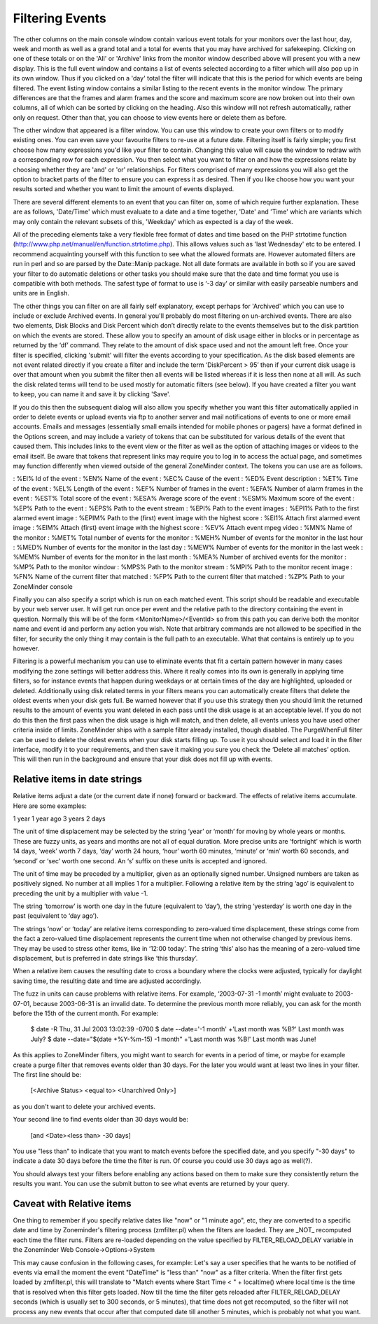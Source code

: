 Filtering Events
================

The other columns on the main console window contain various event totals for your monitors over the last hour, day, week and month as well as a grand total and a total for events that you may have archived for safekeeping. Clicking on one of these totals or on the 'All' or 'Archive' links from the monitor window described above will present you with a new display. This is the full event window and contains a list of events selected according to a filter which will also pop up in its own window. Thus if you clicked on a 'day' total the filter will indicate that this is the period for which events are being filtered. The event listing window contains a similar listing to the recent events in the monitor window. The primary differences are that the frames and alarm frames and the score and maximum score are now broken out into their own columns, all of which can be sorted by clicking on the heading. Also this window will not refresh automatically, rather only on request. Other than that, you can choose to view events here or delete them as before.

The other window that appeared is a filter window. You can use this window to create your own filters or to modify existing ones. You can even save your favourite filters to re-use at a future date. Filtering itself is fairly simple; you first choose how many expressions you'd like your filter to contain. Changing this value will cause the window to redraw with a corresponding row for each expression. You then select what you want to filter on and how the expressions relate by choosing whether they are 'and' or 'or' relationships. For filters comprised of many expressions you will also get the option to bracket parts of the filter to ensure you can express it as desired. Then if you like choose how you want your results sorted and whether you want to limit the amount of events displayed.

There are several different elements to an event that you can filter on, some of which require further explanation. These are as follows, 'Date/Time' which must evaluate to a date and a time together, 'Date' and 'Time' which are variants which may only contain the relevant subsets of this, 'Weekday' which as expected is a day of the week.

All of the preceding elements take a very flexible free format of dates and time based on the PHP strtotime function (http://www.php.net/manual/en/function.strtotime.php). This allows values such as 'last Wednesday' etc to be entered. I recommend acquainting yourself with this function to see what the allowed formats are. However automated filters are run in perl and so are parsed by the Date::Manip package. Not all date formats are available in both so if you are saved your filter to do automatic deletions or other tasks you should make sure that the date and time format you use is compatible with both methods. The safest type of format to use is ‘-3 day’ or similar with easily parseable numbers and units are in English.

The other things you can filter on are all fairly self explanatory, except perhaps for 'Archived' which you can use to include or exclude Archived events. In general you'll probably do most filtering on un-archived events. There are also two elements, Disk Blocks and Disk Percent which don’t directly relate to the events themselves but to the disk partition on which the events are stored. These allow you to specify an amount of disk usage either in blocks or in percentage as returned by the ‘df’ command. They relate to the amount of disk space used and not the amount left free. Once your filter is specified, clicking 'submit' will filter the events according to your specification. As the disk based elements are not event related directly if you create a filter and include the term ‘DiskPercent > 95’ then if your current disk usage is over that amount when you submit the filter then all events will be listed whereas if it is less then none at all will. As such the disk related terms will tend to be used mostly for automatic filters (see below). If you have created a filter you want to keep, you can name it and save it by clicking 'Save'.

If you do this then the subsequent dialog will also allow you specify whether you want this filter automatically applied in order to delete events or upload events via ftp to another server and mail notifications of events to one or more email accounts. Emails and messages (essentially small emails intended for mobile phones or pagers) have a format defined in the Options screen, and may include a variety of tokens that can be substituted for various details of the event that caused them. This includes links to the event view or the filter as well as the option of attaching images or videos to the email itself. Be aware that tokens that represent links may require you to log in to access the actual page, and sometimes may function differently when viewed outside of the general ZoneMinder context. The tokens you can use are as follows.

:    %EI%           Id of the event
:    %EN%          Name of the event
:    %EC%          Cause of the event
:    %ED%          Event description
:    %ET%          Time of the event
:    %EL%          Length of the event
:    %EF%          Number of frames in the event
:    %EFA%        Number of alarm frames in the event
:    %EST%        Total score of the event
:    %ESA%       Average score of the event
:    %ESM%       Maximum score of the event
:    %EP%          Path to the event
:    %EPS%       Path to the event stream
:    %EPI%         Path to the event images
:    %EPI1%       Path to the first alarmed event image
:    %EPIM%      Path to the (first) event image with the highest score
:    %EI1%         Attach first alarmed event image
:    %EIM%        Attach (first) event image with the highest score
:    %EV%          Attach event mpeg video
:    %MN%         Name of the monitor
:    %MET%       Total number of events for the monitor
:    %MEH%       Number of events for the monitor in the last hour
:    %MED%       Number of events for the monitor in the last day
:    %MEW%      Number of events for the monitor in the last week
:    %MEM%      Number of events for the monitor in the last month
:    %MEA%       Number of archived events for the monitor
:    %MP%         Path to the monitor window
:    %MPS%       Path to the monitor stream
:    %MPI%        Path to the monitor recent image
:    %FN%          Name of the current filter that matched
:    %FP%          Path to the current filter that matched
:    %ZP%          Path to your ZoneMinder console

Finally you can also specify a script which is run on each matched event. This script should be readable and executable by your web server user. It will get run once per event and the relative path to the directory containing the event in question. Normally this will be of the form <MonitorName>/<EventId> so from this path you can derive both the monitor name and event id and perform any action you wish. Note that arbitrary commands are not allowed to be specified in the filter, for security the only thing it may contain is the full path to an executable. What that contains is entirely up to you however.

Filtering is a powerful mechanism you can use to eliminate events that fit a certain pattern however in many cases modifying the zone settings will better address this. Where it really comes into its own is generally in applying time filters, so for instance events that happen during weekdays or at certain times of the day are highlighted, uploaded or deleted. Additionally using disk related terms in your filters means you can automatically create filters that delete the oldest events when your disk gets full. Be warned however that if you use this strategy then you should limit the returned results to the amount of events you want deleted in each pass until the disk usage is at an acceptable level. If you do not do this then the first pass when the disk usage is high will match, and then delete, all events unless you have used other criteria inside of limits. ZoneMinder ships with a sample filter already installed, though disabled. The PurgeWhenFull filter can be used to delete the oldest events when your disk starts filling up. To use it you should select and load it in the filter interface, modify it to your requirements, and then save it making you sure you check the ‘Delete all matches’ option. This will then run in the background and ensure that your disk does not fill up with events.


Relative items in date strings
------------------------------

Relative items adjust a date (or the current date if none) forward or backward. The effects of relative items accumulate. Here are some examples:
 	

1 year
1 year ago
3 years
2 days

The unit of time displacement may be selected by the string ‘year’ or ‘month’ for moving by whole years or months. These are fuzzy units, as years and months are not all of equal duration. More precise units are ‘fortnight’ which is worth 14 days, ‘week’ worth 7 days, ‘day’ worth 24 hours, ‘hour’ worth 60 minutes, ‘minute’ or ‘min’ worth 60 seconds, and ‘second’ or ‘sec’ worth one second. An ‘s’ suffix on these units is accepted and ignored.

The unit of time may be preceded by a multiplier, given as an optionally signed number. Unsigned numbers are taken as positively signed. No number at all implies 1 for a multiplier. Following a relative item by the string ‘ago’ is equivalent to preceding the unit by a multiplier with value -1.

The string ‘tomorrow’ is worth one day in the future (equivalent to ‘day’), the string ‘yesterday’ is worth one day in the past (equivalent to ‘day ago’).

The strings ‘now’ or ‘today’ are relative items corresponding to zero-valued time displacement, these strings come from the fact a zero-valued time displacement represents the current time when not otherwise changed by previous items. They may be used to stress other items, like in ‘12:00 today’. The string ‘this’ also has the meaning of a zero-valued time displacement, but is preferred in date strings like ‘this thursday’.

When a relative item causes the resulting date to cross a boundary where the clocks were adjusted, typically for daylight saving time, the resulting date and time are adjusted accordingly.

The fuzz in units can cause problems with relative items. For example, ‘2003-07-31 -1 month’ might evaluate to 2003-07-01, because 2003-06-31 is an invalid date. To determine the previous month more reliably, you can ask for the month before the 15th of the current month. For example:
 	

 $ date -R
 Thu, 31 Jul 2003 13:02:39 -0700
 $ date --date='-1 month' +'Last month was %B?'
 Last month was July?
 $ date --date="$(date +%Y-%m-15) -1 month" +'Last month was %B!'
 Last month was June!


As this applies to ZoneMinder filters, you might want to search  for events in a period of time, or maybe for example create a purge filter that removes events older than 30 days.
For the later you would want at least two lines in your filter. The first line should be:

 [<Archive Status> <equal to> <Unarchived Only>] 

as you don't want to delete your archived events. 

Your second line to find events older than 30 days would be:

 [and <Date><less than> -30 days] 

You use "less than" to indicate that you want to match events before the specified date, and you specify "-30 days" to indicate a date 30 days before the time the filter is run. Of course you could use 30 days ago as well(?).

You should always test your filters before enabling any actions based on them to make sure they consistently return the results you want. You can use the submit button to see what events are returned by your query.

Caveat with Relative items
--------------------------

One thing to remember if you specify relative dates like "now" or "1 minute ago", etc, they are converted to a specific date and time by Zoneminder's filtering process (zmfilter.pl) when the filters are loaded. They are _NOT_ recomputed each time the filter runs. Filters are re-loaded depending on the value specified by FILTER_RELOAD_DELAY variable in  the Zoneminder Web Console->Options->System

This may cause confusion in the following cases, for example:
Let's say a user specifies that he wants to be notified of events via email the moment the event "DateTime" is "less than" "now" as a filter criteria. When the filter first gets loaded by zmfilter.pl, this will translate to "Match events where Start Time < " + localtime() where local time is the time that is resolved when this filter gets loaded. Now till the time the filter gets reloaded after FILTER_RELOAD_DELAY seconds (which is usually set to 300 seconds, or 5 minutes), that time does not get recomputed, so the filter will not process any new events that occur after that computed date till another 5 minutes, which is probably not what you want.

